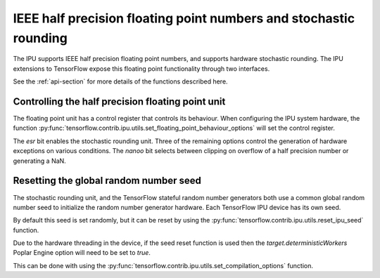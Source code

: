 IEEE half precision floating point numbers and stochastic rounding
------------------------------------------------------------------

The IPU supports IEEE half precision floating point numbers, and supports
hardware stochastic rounding.  The IPU extensions to TensorFlow expose this
floating point functionality through two interfaces.

See the :ref:`api-section` for more details of the functions described here.

Controlling the half precision floating point unit
~~~~~~~~~~~~~~~~~~~~~~~~~~~~~~~~~~~~~~~~~~~~~~~~~~

The floating point unit has a control register that controls its behaviour.
When configuring the IPU system hardware, the function
:py:func:`tensorflow.contrib.ipu.utils.set_floating_point_behaviour_options`
will set the control register.

The `esr` bit enables the stochastic rounding unit. Three of the remaining
options control the generation of hardware exceptions on various conditions.
The `nanoo` bit selects between clipping on overflow of a half precision number
or generating a NaN.

Resetting the global random number seed
~~~~~~~~~~~~~~~~~~~~~~~~~~~~~~~~~~~~~~~

The stochastic rounding unit, and the TensorFlow stateful random number
generators both use a common global random number seed to initialize the
random number generator hardware. Each TensorFlow IPU device has its own seed.

By default this seed is set randomly, but it can be reset by using the
:py:func:`tensorflow.contrib.ipu.utils.reset_ipu_seed` function.

Due to the hardware threading in the device, if the seed reset function is used
then the `target.deterministicWorkers` Poplar Engine option will need to be set
to `true`.

This can be done with using the
:py:func:`tensorflow.contrib.ipu.utils.set_compilation_options` function.
